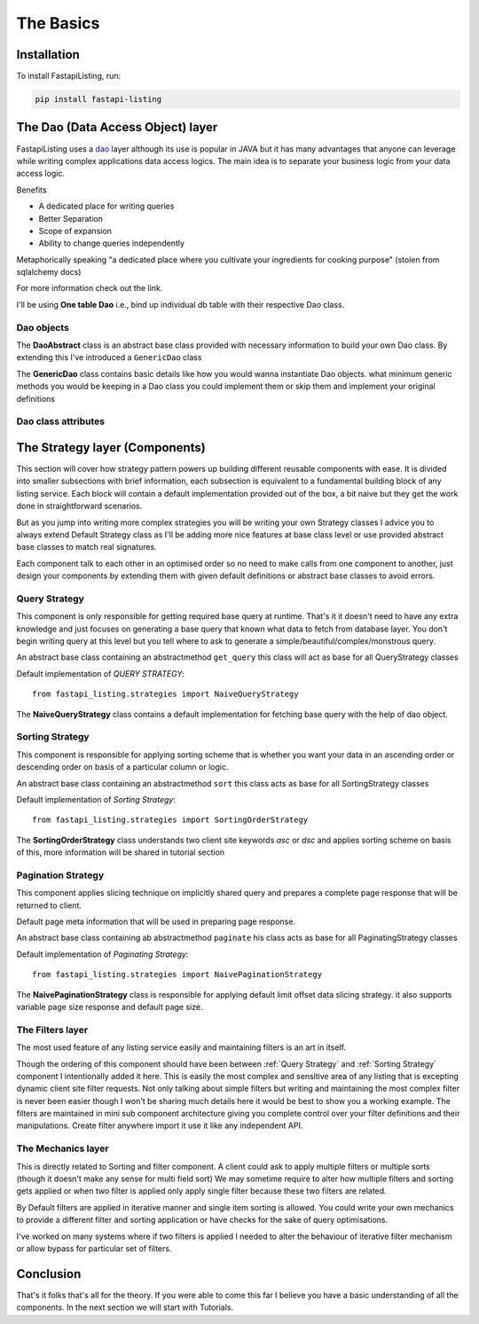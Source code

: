 The Basics
==========

Installation
------------

To install FastapiListing, run:

.. code-block:: bash

    pip install fastapi-listing


.. _dao overview:

The Dao (Data Access Object) layer
----------------------------------

FastapiListing uses a `dao <https://www.oracle.com/java/technologies/data-access-object.html#:~:text=The%20Data%20Access%20Object%20(or,to%20a%20generic%20client%20interface>`_
layer although its use is popular in JAVA but it has many advantages that anyone can leverage while writing complex applications data access logics.
The main idea is to separate your business logic from your data access logic.

Benefits

* A dedicated place for writing queries
* Better Separation
* Scope of expansion
* Ability to change queries independently

Metaphorically speaking "a dedicated place where you cultivate your ingredients for cooking purpose" (stolen from sqlalchemy docs)

For more information check out the link.

I'll be using **One table Dao** i.e., bind up individual db table with their respective Dao class.

Dao objects
^^^^^^^^^^^

.. py:class:: abstracts.DaoAbstract

The **DaoAbstract** class is an abstract base class provided with necessary information to build your own Dao class. By extending this I've introduced
a ``GenericDao`` class

.. py:class:: dao.GenericDao(DaoAbstract)

The **GenericDao** class contains basic details like how you would wanna instantiate Dao objects. what minimum generic methods you would be keeping
in a Dao class you could implement them or skip them and implement your original definitions

Dao class attributes
^^^^^^^^^^^^^^^^^^^^

.. py:attribute:: GenericDao.model

    The sqlalchemy model class which represents a table. This is an abstract property that each dao class should have.
    Even if you are creating your own Dao class always extend GenericDao or if you don't want these extra functionality or provide a different
    ``__init__`` implementation extend DaoAbstract.

The Strategy layer (Components)
-------------------------------

This section will cover how strategy pattern powers up building different reusable components with ease. It is divided into smaller
subsections with brief information, each subsection is equivalent to a fundamental building block of any listing service. Each block will contain a default
implementation provided out of the box, a bit naive but they get the work done in straightforward scenarios.

But as you jump into writing more complex strategies you will be writing your own Strategy classes
I advice you to always extend Default Strategy class as I'll be adding more nice features at base class level or use provided abstract base classes
to match real signatures.

Each component talk to each other in an optimised order so no need to make calls from one component to another, just design your components
by extending them with given default definitions or abstract base classes to avoid errors.

Query Strategy
^^^^^^^^^^^^^^

This component is only responsible for getting required base query at runtime. That's it it doesn't need to have any extra knowledge and just
focuses on generating a base query that known what data to fetch from database layer. You don't begin writing query at this level but you
tell where to ask to generate a simple/beautiful/complex/monstrous query.

.. py:class:: abstracts.QueryStrategy

An abstract base class containing an abstractmethod ``get_query`` this class will act as base for all QueryStrategy classes

Default implementation of `QUERY STRATEGY`::

    from fastapi_listing.strategies import NaiveQueryStrategy

The **NaiveQueryStrategy** class contains a default implementation for fetching base query with the help of dao object.



Sorting Strategy
^^^^^^^^^^^^^^^^

This component is responsible for applying sorting scheme that is whether you want your data in an ascending order
or descending order on basis of a particular column or logic.

.. py:class:: abstracts.TableDataSortingStrategy

An abstract base class containing an abstractmethod ``sort`` this class acts as base for all SortingStrategy classes

Default implementation of `Sorting Strategy`::

    from fastapi_listing.strategies import SortingOrderStrategy

The **SortingOrderStrategy** class understands two client site keywords `asc` or `dsc` and applies sorting scheme on basis of this, more information will be
shared in tutorial section

Pagination Strategy
^^^^^^^^^^^^^^^^^^^

This component applies slicing technique on implicitly shared query and prepares a complete page response that will be returned to client.

.. py:class:: abstracts.TableDataPaginatingStrategy

.. py:attribute:: default_pagination_params

Default page meta information that will be used in preparing page response.

An abstract base class containing ab abstractmethod ``paginate`` his class acts as base for all PaginatingStrategy classes

Default implementation of `Paginating Strategy`::

    from fastapi_listing.strategies import NaivePaginationStrategy

The **NaivePaginationStrategy** class is responsible for applying default limit offset data slicing strategy. it also supports variable
page size response and default page size.

The Filters layer
^^^^^^^^^^^^^^^^^

The most used feature of any listing service easily and maintaining filters is an art in itself.

Though the ordering of this component should have been between :ref:`Query Strategy` and :ref:`Sorting Strategy` component I intentionally added it here.
This is easily the most complex and sensitive area of any listing that is excepting dynamic client site filter requests.
Not only talking about simple filters but writing and maintaining the most complex filter is never been easier though I won't be sharing
much details here it would be best to show you a working example. The filters are maintained in mini sub component architecture
giving you complete control over your filter definitions and their manipulations. Create filter anywhere import it use it like any independent
API.


The Mechanics layer
^^^^^^^^^^^^^^^^^^^

This is directly related to Sorting and filter component. A client could ask to apply multiple filters or multiple sorts
(though it doesn't make any sense for multi field sort) We may sometime require to alter how multiple filters and sorting gets applied
or when two filter is applied only apply single filter because these two filters are related.

By Default filters are applied in iterative manner and single item sorting is allowed. You could write your own mechanics
to provide a different filter and sorting application or have checks for the sake of query optimisations.

I've worked on many systems where if two filters is applied I needed to alter the behaviour of iterative filter mechanism
or allow bypass for particular set of filters.


Conclusion
----------

That's it folks that's all for the theory. If you were able to come this far I believe you have a basic understanding of all the components.
In the next section we will start with Tutorials.

